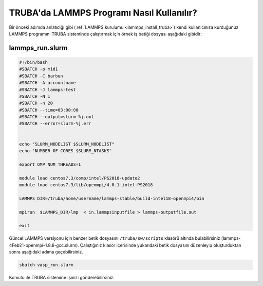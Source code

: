 ==========================================
TRUBA'da LAMMPS Programı Nasıl Kullanılır?
==========================================

Bir önceki adımda anlatıdığı gibi (:ref:`LAMMPS kurulumu <lammps_install_truba>`) kendi kullanıcınıza kurduğunuz LAMMPS programını TRUBA sisteminde çalıştırmak için örnek iş betiği dosyası aşağıdaki gibidir:

------------------
lammps_run.slurm
------------------

.. code-block:: bash

  #!/bin/bash
  #SBATCH -p mid1
  #SBATCH -C barbun
  #SBATCH -A accountname
  #SBATCH -J lammps-test
  #SBATCH -N 1
  #SBATCH -n 20
  #SBATCH --time=03:00:00
  #SBATCH --output=slurm-%j.out
  #SBATCH --error=slurm-%j.err


  echo "SLURM_NODELIST $SLURM_NODELIST"
  echo "NUMBER OF CORES $SLURM_NTASKS"

  export OMP_NUM_THREADS=1
  
  module load centos7.3/comp/intel/PS2018-update2
  module load centos7.3/lib/openmpi/4.0.1-intel-PS2018

  LAMMPS_DIR=/truba/home/username/lammps-stable/build-intel18-openmpi4/bin

  mpirun  $LAMMPS_DIR/lmp  < in.lammpsinputfile > lammps-outputfile.out

  exit

Güncel LAMMPS versiyonu için benzer betik dosyasını ``/truba/sw/scripts`` klasörü altında bulabilirsiniz (lammps-4Feb21-openmpi-1.8.8-gcc.slurm). Çalıştığınız klasör içerisinde yukarıdaki betik dosyasını düzenleyip oluşturduktan sonra aşağıdaki adıma geçebilirsiniz.

.. code-block:: bash
  
   sbatch vasp_run.slurm

Komutu ile TRUBA sistemine işinizi gönderebilirsiniz.
